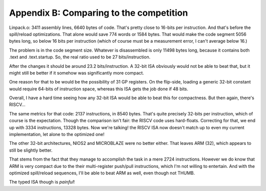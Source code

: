 Appendix B: Comparing to the competition
========================================

.. todo:: This needs updating to the latest stats!

Linpack.o: 3411 assembly lines, 6640 bytes of code. That's pretty close to 16-bits per instruction. And that's before the spill/reload optimizations. That alone would save 774 words or 1584 bytes. That would make the code segment 5056 bytes long, so below 16 bits per instruction (which of course must be a measurement error, I can't average below 16.)

The problem is in the code segment size. Whatever is disassembled is only 11498 bytes long, because it contains both .text and .text.startup. So, the real ratio used to be 27 bits/instruction.

After the changes it should be around 23.2 bits/instruction. A 32-bit ISA obviously would not be able to beat that, but it might still be better if it somehow was significantly more compact.

One reason for that to be would be the possibility of 31 GP registers. On the flip-side, loading a generic 32-bit constant would require 64-bits of instruction space, whereas this ISA gets the job done if 48 bits.

Overall, I have a hard time seeing how any 32-bit ISA would be able to beat this for compactness. But then again, there's RISCV...

The same metrics for that code: 2137 instructions, in 8540 bytes. That's quite precisely 32-bits per instruction, which of course is the expectation. Though the comparison isn't fair: the RISCV code uses hard-floats. Correcting for that, we end up with 3334 instructions, 13328 bytes. Now we're talking! the RISCV ISA now doesn't match up to even my current implementation, let alone to the optimized one!

The other 32-bit architectures, NIOS2 and MICROBLAZE were no better either. That leaves ARM (32), which appears to still be slightly better.

That stems from the fact that they manage to accomplish the task in a mere 2724 instructions. However we do know that ARM is very compact due to the their multi-register push/pull instructions, which I'm not willing to entertain. And with the optimized spill/reload sequences, I'll be able to beat ARM as well, even though not THUMB.

The typed ISA though is *painful*!
